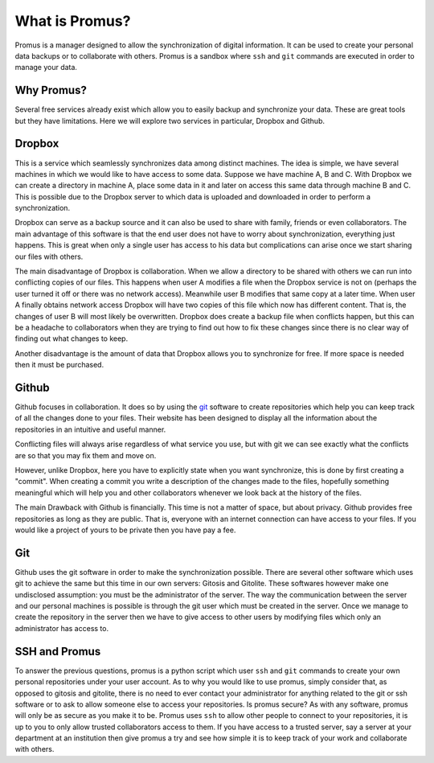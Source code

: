 ***************
What is Promus?
***************

Promus is a manager designed to allow the synchronization of digital
information. It can be used to create your personal data backups or
to collaborate with others. Promus is a sandbox where ``ssh`` and
``git`` commands are executed in order to manage your data.

Why Promus?
+++++++++++

Several free services already exist which allow you to easily backup
and synchronize your data. These are great tools but they have
limitations. Here we will explore two services in particular, Dropbox
and Github.

Dropbox
+++++++

This is a service which seamlessly synchronizes data among distinct
machines. The idea is simple, we have several machines in which we
would like to have access to some data. Suppose we have machine A, B
and C. With Dropbox we can create a directory in machine A, place
some data in it and later on access this same data through machine B
and C. This is possible due to the Dropbox server to which data is
uploaded and downloaded in order to perform a synchronization.

Dropbox can serve as a backup source and it can also be used to share
with family, friends or even collaborators. The main advantage of
this software is that the end user does not have to worry about
synchronization, everything just happens. This is great when only a
single user has access to his data but complications can arise once
we start sharing our files with others.

The main disadvantage of Dropbox is collaboration. When we allow a
directory to be shared with others we can run into conflicting copies
of our files. This happens when user A modifies a file when the
Dropbox service is not on (perhaps the user turned it off or
there was no network access). Meanwhile user B modifies that same
copy at a later time. When user A finally obtains network access
Dropbox will have two copies of this file which now has different
content. That is, the changes of user B will most likely be
overwritten. Dropbox does create a backup file when conflicts happen,
but this can be a headache to collaborators when they are trying to
find out how to fix these changes since there is no clear way of
finding out what changes to keep.

Another disadvantage is the amount of data that Dropbox allows you to
synchronize for free. If more space is needed then it must be
purchased.

Github
++++++

Github focuses in collaboration. It does so by using the `git
<http://git-scm.com/>`_ software to create repositories which help
you can keep track of all the changes done to your files. Their
website has been designed to display all the information about the
repositories in an intuitive and useful manner.

Conflicting files will always arise regardless of what service you
use, but with git we can see exactly what the conflicts are so that
you may fix them and move on.

However, unlike Dropbox, here you have to explicitly state when you
want synchronize, this is done by first creating a "commit". When
creating a commit you write a description of the changes made to the
files, hopefully something meaningful which will help you and other
collaborators whenever we look back at the history of the files.

The main Drawback with Github is financially. This time is not a
matter of space, but about privacy. Github provides free repositories
as long as they are public. That is, everyone with an internet
connection can have access to your files. If you would like a project
of yours to be private then you have pay a fee.

Git
+++

Github uses the git software in order to make the synchronization
possible. There are several other software which uses git to achieve
the same but this time in our own servers: Gitosis and Gitolite.
These softwares however make one undisclosed assumption: you must be
the administrator of the server. The way the communication between
the server and our personal machines is possible is through the git
user which must be created in the server. Once we manage to create
the repository in the server then we have to give access to other
users by modifying files which only an administrator has access to.

SSH and Promus
++++++++++++++

To answer the previous questions, promus is a python script which
user ``ssh`` and ``git`` commands to create your own personal
repositories under your user account. As to why you would like to use
promus, simply consider that, as opposed to gitosis and gitolite,
there is no need to ever contact your administrator for anything
related to the git or ssh software or to ask to allow someone else to
access your repositories. Is promus secure? As with any software,
promus will only be as secure as you make it to be. Promus uses
``ssh`` to allow other people to connect to your repositories, it is
up to you to only allow trusted collaborators access to them. If you
have access to a trusted server, say a server at your department at
an institution then give promus a try and see how simple it is to
keep track of your work and collaborate with others.
